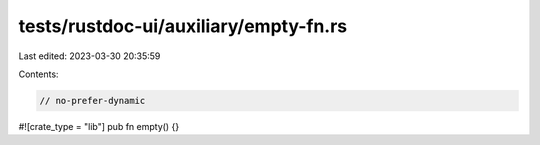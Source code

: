 tests/rustdoc-ui/auxiliary/empty-fn.rs
======================================

Last edited: 2023-03-30 20:35:59

Contents:

.. code-block:: rs

    // no-prefer-dynamic
#![crate_type = "lib"]
pub fn empty() {}


